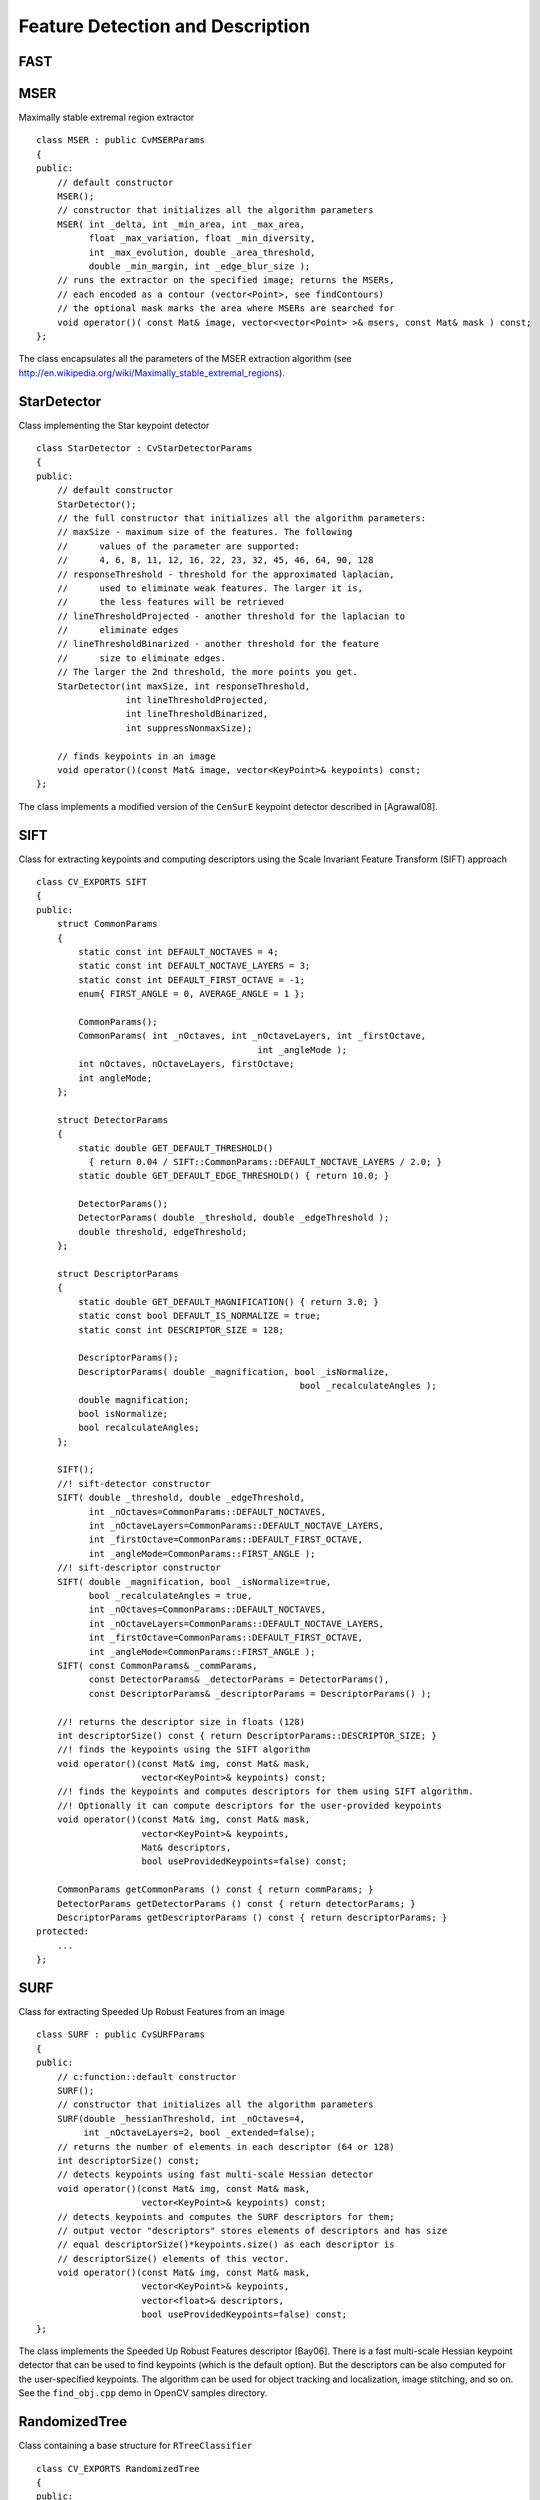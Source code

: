 Feature Detection and Description
=================================

.. highlight:: cpp

.. index:: FAST

FAST
--------
.. c:function:: void FAST( const Mat& image, vector<KeyPoint>& keypoints,            int threshold, bool nonmaxSupression=true )

    Detects corners using the FAST algorithm by E. Rosten (*Machine learning for high-speed corner detection*, 2006).

    :param image: Image where keypoints (corners) are detected.

    :param keypoints: Keypoints detected on the image.

    :param threshold: Threshold on difference between intensity of the central pixel and pixels on a circle around this pixel. See the algorithm description below.

    :param nonmaxSupression: If it is true, non-maximum supression is applied to detected corners (keypoints).

.. index:: MSER

.. _MSER:

MSER
----
.. cpp:class:: MSER

Maximally stable extremal region extractor ::

    class MSER : public CvMSERParams
    {
    public:
        // default constructor
        MSER();
        // constructor that initializes all the algorithm parameters
        MSER( int _delta, int _min_area, int _max_area,
              float _max_variation, float _min_diversity,
              int _max_evolution, double _area_threshold,
              double _min_margin, int _edge_blur_size );
        // runs the extractor on the specified image; returns the MSERs,
        // each encoded as a contour (vector<Point>, see findContours)
        // the optional mask marks the area where MSERs are searched for
        void operator()( const Mat& image, vector<vector<Point> >& msers, const Mat& mask ) const;
    };

The class encapsulates all the parameters of the MSER extraction algorithm (see
http://en.wikipedia.org/wiki/Maximally_stable_extremal_regions).

.. index:: StarDetector

.. _StarDetector:

StarDetector
------------
.. cpp:class:: StarDetector

Class implementing the Star keypoint detector ::

    class StarDetector : CvStarDetectorParams
    {
    public:
        // default constructor
        StarDetector();
        // the full constructor that initializes all the algorithm parameters:
        // maxSize - maximum size of the features. The following
        //      values of the parameter are supported:
        //      4, 6, 8, 11, 12, 16, 22, 23, 32, 45, 46, 64, 90, 128
        // responseThreshold - threshold for the approximated laplacian,
        //      used to eliminate weak features. The larger it is,
        //      the less features will be retrieved
        // lineThresholdProjected - another threshold for the laplacian to
        //      eliminate edges
        // lineThresholdBinarized - another threshold for the feature
        //      size to eliminate edges.
        // The larger the 2nd threshold, the more points you get.
        StarDetector(int maxSize, int responseThreshold,
                     int lineThresholdProjected,
                     int lineThresholdBinarized,
                     int suppressNonmaxSize);

        // finds keypoints in an image
        void operator()(const Mat& image, vector<KeyPoint>& keypoints) const;
    };

The class implements a modified version of the ``CenSurE`` keypoint detector described in
[Agrawal08].

.. index:: SIFT

.. _SIFT:

SIFT
----
.. cpp:class:: SIFT

Class for extracting keypoints and computing descriptors using the Scale Invariant Feature Transform (SIFT) approach ::

    class CV_EXPORTS SIFT
    {
    public:
        struct CommonParams
        {
            static const int DEFAULT_NOCTAVES = 4;
            static const int DEFAULT_NOCTAVE_LAYERS = 3;
            static const int DEFAULT_FIRST_OCTAVE = -1;
            enum{ FIRST_ANGLE = 0, AVERAGE_ANGLE = 1 };

            CommonParams();
            CommonParams( int _nOctaves, int _nOctaveLayers, int _firstOctave,
                                              int _angleMode );
            int nOctaves, nOctaveLayers, firstOctave;
            int angleMode;
        };

        struct DetectorParams
        {
            static double GET_DEFAULT_THRESHOLD()
              { return 0.04 / SIFT::CommonParams::DEFAULT_NOCTAVE_LAYERS / 2.0; }
            static double GET_DEFAULT_EDGE_THRESHOLD() { return 10.0; }

            DetectorParams();
            DetectorParams( double _threshold, double _edgeThreshold );
            double threshold, edgeThreshold;
        };

        struct DescriptorParams
        {
            static double GET_DEFAULT_MAGNIFICATION() { return 3.0; }
            static const bool DEFAULT_IS_NORMALIZE = true;
            static const int DESCRIPTOR_SIZE = 128;

            DescriptorParams();
            DescriptorParams( double _magnification, bool _isNormalize,
                                                      bool _recalculateAngles );
            double magnification;
            bool isNormalize;
            bool recalculateAngles;
        };

        SIFT();
        //! sift-detector constructor
        SIFT( double _threshold, double _edgeThreshold,
              int _nOctaves=CommonParams::DEFAULT_NOCTAVES,
              int _nOctaveLayers=CommonParams::DEFAULT_NOCTAVE_LAYERS,
              int _firstOctave=CommonParams::DEFAULT_FIRST_OCTAVE,
              int _angleMode=CommonParams::FIRST_ANGLE );
        //! sift-descriptor constructor
        SIFT( double _magnification, bool _isNormalize=true,
              bool _recalculateAngles = true,
              int _nOctaves=CommonParams::DEFAULT_NOCTAVES,
              int _nOctaveLayers=CommonParams::DEFAULT_NOCTAVE_LAYERS,
              int _firstOctave=CommonParams::DEFAULT_FIRST_OCTAVE,
              int _angleMode=CommonParams::FIRST_ANGLE );
        SIFT( const CommonParams& _commParams,
              const DetectorParams& _detectorParams = DetectorParams(),
              const DescriptorParams& _descriptorParams = DescriptorParams() );

        //! returns the descriptor size in floats (128)
        int descriptorSize() const { return DescriptorParams::DESCRIPTOR_SIZE; }
        //! finds the keypoints using the SIFT algorithm
        void operator()(const Mat& img, const Mat& mask,
                        vector<KeyPoint>& keypoints) const;
        //! finds the keypoints and computes descriptors for them using SIFT algorithm.
        //! Optionally it can compute descriptors for the user-provided keypoints
        void operator()(const Mat& img, const Mat& mask,
                        vector<KeyPoint>& keypoints,
                        Mat& descriptors,
                        bool useProvidedKeypoints=false) const;

        CommonParams getCommonParams () const { return commParams; }
        DetectorParams getDetectorParams () const { return detectorParams; }
        DescriptorParams getDescriptorParams () const { return descriptorParams; }
    protected:
        ...
    };


.. index:: SURF

.. _SURF:

SURF
----
.. cpp:class:: SURF

Class for extracting Speeded Up Robust Features from an image ::

    class SURF : public CvSURFParams
    {
    public:
        // c:function::default constructor
        SURF();
        // constructor that initializes all the algorithm parameters
        SURF(double _hessianThreshold, int _nOctaves=4,
             int _nOctaveLayers=2, bool _extended=false);
        // returns the number of elements in each descriptor (64 or 128)
        int descriptorSize() const;
        // detects keypoints using fast multi-scale Hessian detector
        void operator()(const Mat& img, const Mat& mask,
                        vector<KeyPoint>& keypoints) const;
        // detects keypoints and computes the SURF descriptors for them;
        // output vector "descriptors" stores elements of descriptors and has size
        // equal descriptorSize()*keypoints.size() as each descriptor is
        // descriptorSize() elements of this vector.
        void operator()(const Mat& img, const Mat& mask,
                        vector<KeyPoint>& keypoints,
                        vector<float>& descriptors,
                        bool useProvidedKeypoints=false) const;
    };

The class implements the Speeded Up Robust Features descriptor [Bay06].
There is a fast multi-scale Hessian keypoint detector that can be used to find keypoints
(which is the default option). But the descriptors can be also computed for the user-specified keypoints.
The algorithm can be used for object tracking and localization, image stitching, and so on. See the ``find_obj.cpp`` demo in OpenCV samples directory.

.. index:: RandomizedTree

.. _RandomizedTree:

RandomizedTree
--------------
.. cpp:class:: RandomizedTree

Class containing a base structure for ``RTreeClassifier`` ::

    class CV_EXPORTS RandomizedTree
    {
    public:
            friend class RTreeClassifier;

            RandomizedTree();
            ~RandomizedTree();

            void train(std::vector<BaseKeypoint> const& base_set,
                     RNG &rng, int depth, int views,
                     size_t reduced_num_dim, int num_quant_bits);
            void train(std::vector<BaseKeypoint> const& base_set,
                     RNG &rng, PatchGenerator &make_patch, int depth,
                     int views, size_t reduced_num_dim, int num_quant_bits);

            // next two functions are EXPERIMENTAL
            //(do not use unless you know exactly what you do)
            static void quantizeVector(float *vec, int dim, int N, float bnds[2],
                     int clamp_mode=0);
            static void quantizeVector(float *src, int dim, int N, float bnds[2],
                     uchar *dst);

            // patch_data must be a 32x32 array (no row padding)
            float* getPosterior(uchar* patch_data);
            const float* getPosterior(uchar* patch_data) const;
            uchar* getPosterior2(uchar* patch_data);

            void read(const char* file_name, int num_quant_bits);
            void read(std::istream &is, int num_quant_bits);
            void write(const char* file_name) const;
            void write(std::ostream &os) const;

            int classes() { return classes_; }
            int depth() { return depth_; }

            void discardFloatPosteriors() { freePosteriors(1); }

            inline void applyQuantization(int num_quant_bits)
                     { makePosteriors2(num_quant_bits); }

    private:
            int classes_;
            int depth_;
            int num_leaves_;
            std::vector<RTreeNode> nodes_;
            float **posteriors_;        // 16-byte aligned posteriors
            uchar **posteriors2_;     // 16-byte aligned posteriors
            std::vector<int> leaf_counts_;

            void createNodes(int num_nodes, RNG &rng);
            void allocPosteriorsAligned(int num_leaves, int num_classes);
            void freePosteriors(int which);
                     // which: 1=posteriors_, 2=posteriors2_, 3=both
            void init(int classes, int depth, RNG &rng);
            void addExample(int class_id, uchar* patch_data);
            void finalize(size_t reduced_num_dim, int num_quant_bits);
            int getIndex(uchar* patch_data) const;
            inline float* getPosteriorByIndex(int index);
            inline uchar* getPosteriorByIndex2(int index);
            inline const float* getPosteriorByIndex(int index) const;
            void convertPosteriorsToChar();
            void makePosteriors2(int num_quant_bits);
            void compressLeaves(size_t reduced_num_dim);
            void estimateQuantPercForPosteriors(float perc[2]);
    };

.. index:: RandomizedTree::train

RandomizedTree::train
-------------------------
.. c:function:: void train(std::vector<BaseKeypoint> const& base_set, RNG& rng, PatchGenerator& make_patch, int depth, int views, size_t reduced_num_dim, int num_quant_bits)

    Trains a randomized tree using an input set of keypoints.

.. c:function:: void train(std::vector<BaseKeypoint> const& base_set, RNG& rng, PatchGenerator& make_patch, int depth, int views, size_t reduced_num_dim, int num_quant_bits)

    :param base_set: Vector of ``BaseKeypoint`` type. Contains image keypoints used for training.
    
    :param rng: Random-number generator used for training.
    
    :param make_patch: Patch generator used for training.
    
    :param depth: Maximum tree depth.

    :param views: Number of random views of each keypoint neighborhood to generate.

    :param reduced_num_dim: Number of dimensions used in the compressed signature.
    
    :param num_quant_bits: Number of bits used for quantization.

.. index:: RandomizedTree::read

RandomizedTree::read
------------------------
.. c:function:: read(const char* file_name, int num_quant_bits)

.. c:function:: read(std::istream &is, int num_quant_bits)

    Reads a pre-saved randomized tree from a file or stream.

    :param file_name: Name of the file that contains randomized tree data.

    :param is: Input stream associated with the file that contains randomized tree data.

    :param num_quant_bits: Number of bits used for quantization.

.. index:: RandomizedTree::write

RandomizedTree::write
-------------------------
.. c:function:: void write(const char* file_name) const

    Writes the current randomized tree to a file or stream.

.. c:function:: void write(std::ostream \&os) const

    :param file_name: Name of the file where randomized tree data is stored.

    :param is: Output stream associated with the file where randomized tree data is stored.

.. index:: RandomizedTree::applyQuantization

RandomizedTree::applyQuantization
-------------------------------------
.. c:function:: void applyQuantization(int num_quant_bits)

    Applies quantization to the current randomized tree.

    :param num_quant_bits: Number of bits used for quantization.

.. index:: RTreeNode

.. _RTreeNode:

RTreeNode
---------
.. cpp:class:: RTreeNode

Class containing a base structure for ``RandomizedTree`` ::

    struct RTreeNode
    {
            short offset1, offset2;

            RTreeNode() {}

            RTreeNode(uchar x1, uchar y1, uchar x2, uchar y2)
                    : offset1(y1*PATCH_SIZE + x1),
                    offset2(y2*PATCH_SIZE + x2)
            {}

            //! Left child on 0, right child on 1
            inline bool operator() (uchar* patch_data) const
            {
                    return patch_data[offset1] > patch_data[offset2];
            }
    };

.. index:: RTreeClassifier

.. _RTreeClassifier:

RTreeClassifier
---------------
.. cpp:class:: RTreeClassifier

Class containing ``RTreeClassifier`` . It represents the Calonder descriptor that was originally introduced by Michael Calonder. ::

    class CV_EXPORTS RTreeClassifier
    {
    public:
            static const int DEFAULT_TREES = 48;
            static const size_t DEFAULT_NUM_QUANT_BITS = 4;

            RTreeClassifier();

            void train(std::vector<BaseKeypoint> const& base_set,
                    RNG &rng,
                    int num_trees = RTreeClassifier::DEFAULT_TREES,
                    int depth = DEFAULT_DEPTH,
                    int views = DEFAULT_VIEWS,
                    size_t reduced_num_dim = DEFAULT_REDUCED_NUM_DIM,
                    int num_quant_bits = DEFAULT_NUM_QUANT_BITS,
                             bool print_status = true);
            void train(std::vector<BaseKeypoint> const& base_set,
                    RNG &rng,
                    PatchGenerator &make_patch,
                    int num_trees = RTreeClassifier::DEFAULT_TREES,
                    int depth = DEFAULT_DEPTH,
                    int views = DEFAULT_VIEWS,
                    size_t reduced_num_dim = DEFAULT_REDUCED_NUM_DIM,
                    int num_quant_bits = DEFAULT_NUM_QUANT_BITS,
                     bool print_status = true);

            // sig must point to a memory block of at least
            //classes()*sizeof(float|uchar) bytes
            void getSignature(IplImage *patch, uchar *sig);
            void getSignature(IplImage *patch, float *sig);
            void getSparseSignature(IplImage *patch, float *sig,
                     float thresh);

            static int countNonZeroElements(float *vec, int n, double tol=1e-10);
            static inline void safeSignatureAlloc(uchar **sig, int num_sig=1,
                            int sig_len=176);
            static inline uchar* safeSignatureAlloc(int num_sig=1,
                             int sig_len=176);

            inline int classes() { return classes_; }
            inline int original_num_classes()
                     { return original_num_classes_; }

            void setQuantization(int num_quant_bits);
            void discardFloatPosteriors();

            void read(const char* file_name);
            void read(std::istream &is);
            void write(const char* file_name) const;
            void write(std::ostream &os) const;

            std::vector<RandomizedTree> trees_;

    private:
            int classes_;
            int num_quant_bits_;
            uchar **posteriors_;
            ushort *ptemp_;
            int original_num_classes_;
            bool keep_floats_;
    };

.. index:: RTreeClassifier::train

RTreeClassifier::train
--------------------------
.. c:function:: void train(vector<BaseKeypoint> const& base_set, RNG& rng, int num_trees = RTreeClassifier::DEFAULT_TREES,                         int depth = DEFAULT_DEPTH, int views = DEFAULT_VIEWS, size_t reduced_num_dim = DEFAULT_REDUCED_NUM_DIM, int num_quant_bits = DEFAULT_NUM_QUANT_BITS, bool print_status = true)

    Trains a randomized tree classifier using an input set of keypoints.

.. c:function:: void train(vector<BaseKeypoint> const& base_set, RNG& rng, PatchGenerator& make_patch, int num_trees = RTreeClassifier::DEFAULT_TREES, int depth = DEFAULT_DEPTH, int views = DEFAULT_VIEWS, size_t reduced_num_dim = DEFAULT_REDUCED_NUM_DIM,                         int num_quant_bits = DEFAULT_NUM_QUANT_BITS, bool print_status = true)

    :param base_set: Vector of ``BaseKeypoint``     type. It contains image keypoints used for training.
    
    :param rng: Random-number generator used for training.
    
    :param make_patch: Patch generator used for training.
    
    :param num_trees: Number of randomized trees used in ``RTreeClassificator`` .
    
    :param depth: Maximum tree depth.

    :param views: Number of random views of each keypoint neighborhood to generate.

    :param reduced_num_dim: Number of dimensions used in the compressed signature.
    
    :param num_quant_bits: Number of bits used for quantization.
    
    :param print_status: Current status of training printed on the console.

.. index:: RTreeClassifier::getSignature

RTreeClassifier::getSignature
---------------------------------
.. c:function:: void getSignature(IplImage *patch, uchar *sig)

    Returns a signature for an image patch.

.. c:function:: void getSignature(IplImage *patch, float *sig)

    :param patch: Image patch to calculate the signature for.
    :param sig: Output signature (array dimension is ``reduced_num_dim)`` .

.. index:: RTreeClassifier::getSparseSignature

RTreeClassifier::getSparseSignature
--------------------------------------- 

.. c:function:: void getSparseSignature(IplImage *patch, float *sig, float thresh)

    Returns a signature for an image patch similarly to ``getSignature``  but uses a threshold for removing all signature elements below the threshold so that the signature is compressed.

    :param patch: Image patch to calculate the nsignature for.
    
    :param sig: Output signature (array dimension is ``reduced_num_dim)`` .
    
    :param thresh: Threshold that is used for compressing the signature.

.. index:: RTreeClassifier::countNonZeroElements

RTreeClassifier::countNonZeroElements
-----------------------------------------
.. c:function:: static int countNonZeroElements(float *vec, int n, double tol=1e-10)

    Returns the number of non-zero elements in an input array.

    :param vec: Input vector containing float elements.

    :param n: Input vector size.

    :param tol: Threshold used for counting elements. All elements less than ``tol``  are considered as zero elements.

.. index:: RTreeClassifier::read

RTreeClassifier::read
-------------------------
.. c:function:: read(const char* file_name)

    Reads a pre-saved ``RTreeClassifier`` from a file or stream.

.. c:function:: read(std::istream& is)

    :param file_name: Name of the file that contains randomized tree data.

    :param is: Input stream associated with the file that contains randomized tree data.

.. index:: RTreeClassifier::write

RTreeClassifier::write
--------------------------
.. c:function:: void write(const char* file_name) const

    Writes the current ``RTreeClassifier`` to a file or stream.

.. c:function:: void write(std::ostream &os) const

    :param file_name: Name of the file where randomized tree data is stored.

    :param os: Output stream associated with the file where randomized tree data is stored.

.. index:: RTreeClassifier::setQuantization

RTreeClassifier::setQuantization
------------------------------------
.. c:function:: void setQuantization(int num_quant_bits)

    Applies quantization to the current randomized tree.

    :param num_quant_bits: Number of bits used for quantization.

The example below demonstrates the usage of ``RTreeClassifier`` for matching the features. The features are extracted from the test and train images with SURF. Output is
:math:`best\_corr` and
:math:`best\_corr\_idx` arrays that keep the best probabilities and corresponding features indices for every train feature. ::

    CvMemStorage* storage = cvCreateMemStorage(0);
    CvSeq *objectKeypoints = 0, *objectDescriptors = 0;
    CvSeq *imageKeypoints = 0, *imageDescriptors = 0;
    CvSURFParams params = cvSURFParams(500, 1);
    cvExtractSURF( test_image, 0, &imageKeypoints, &imageDescriptors,
                     storage, params );
    cvExtractSURF( train_image, 0, &objectKeypoints, &objectDescriptors,
                     storage, params );

    RTreeClassifier detector;
    int patch_width = PATCH_SIZE;
    iint patch_height = PATCH_SIZE;
    vector<BaseKeypoint> base_set;
    int i=0;
    CvSURFPoint* point;
    for (i=0;i<(n_points > 0 ? n_points : objectKeypoints->total);i++)
    {
            point=(CvSURFPoint*)cvGetSeqElem(objectKeypoints,i);
            base_set.push_back(
                    BaseKeypoint(point->pt.x,point->pt.y,train_image));
    }

            //Detector training
     RNG rng( cvGetTickCount() );
    PatchGenerator gen(0,255,2,false,0.7,1.3,-CV_PI/3,CV_PI/3,
                            -CV_PI/3,CV_PI/3);

    printf("RTree Classifier training...n");
    detector.train(base_set,rng,gen,24,DEFAULT_DEPTH,2000,
            (int)base_set.size(), detector.DEFAULT_NUM_QUANT_BITS);
    printf("Donen");

    float* signature = new float[detector.original_num_classes()];
    float* best_corr;
    int* best_corr_idx;
    if (imageKeypoints->total > 0)
    {
            best_corr = new float[imageKeypoints->total];
            best_corr_idx = new int[imageKeypoints->total];
    }

    for(i=0; i < imageKeypoints->total; i++)
    {
            point=(CvSURFPoint*)cvGetSeqElem(imageKeypoints,i);
            int part_idx = -1;
            float prob = 0.0f;

            CvRect roi = cvRect((int)(point->pt.x) - patch_width/2,
                    (int)(point->pt.y) - patch_height/2,
                     patch_width, patch_height);
            cvSetImageROI(test_image, roi);
            roi = cvGetImageROI(test_image);
            if(roi.width != patch_width || roi.height != patch_height)
            {
                    best_corr_idx[i] = part_idx;
                    best_corr[i] = prob;
            }
            else
            {
                    cvSetImageROI(test_image, roi);
                    IplImage* roi_image =
                             cvCreateImage(cvSize(roi.width, roi.height),
                             test_image->depth, test_image->nChannels);
                    cvCopy(test_image,roi_image);

                    detector.getSignature(roi_image, signature);
                    for (int j = 0; j< detector.original_num_classes();j++)
                    {
                            if (prob < signature[j])
                            {
                                    part_idx = j;
                                    prob = signature[j];
                            }
                    }

                    best_corr_idx[i] = part_idx;
                    best_corr[i] = prob;

                    if (roi_image)
                            cvReleaseImage(&roi_image);
            }
            cvResetImageROI(test_image);
    }

..
